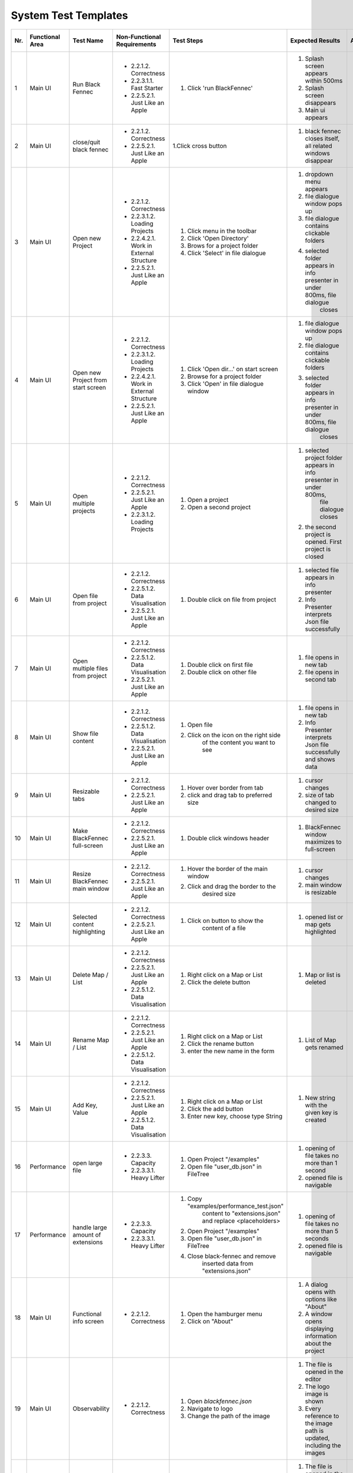 .. _System Test Templates:

System Test Templates
=====================

+-----+-----------------+-------------------------+-----------------------------------------+-----------------------------------------+--------------------------------------------------------------------------------+--------------------------------------------------------------------------------+----------------------+--------------------+
| Nr. | Functional Area | Test Name               | Non-Functional Requirements             | Test Steps                              | Expected Results                                                               | Actual Results                                                                 | Test        / failed | Tester, Time, Date |
+=====+=================+=========================+=========================================+=========================================+================================================================================+================================================================================+======================+====================+
| 1   | Main UI         | Run Black Fennec        | - 2.2.1.2. Correctness                  | 1. Click 'run BlackFennec'              | 1. Splash screen appears within 500ms                                          | 1. Splash screen not visible                                                   |                      |                    |
|     |                 |                         | - 2.2.3.1.1. Fast Starter               |                                         | 2. Splash screen disappears                                                    | 2. Splash screen not visible                                                   |                      |                    |
|     |                 |                         | - 2.2.5.2.1. Just Like an Apple         |                                         | 3. Main ui appears                                                             | 3. Main ui appears                                                             |                      |                    |
+-----+-----------------+-------------------------+-----------------------------------------+-----------------------------------------+--------------------------------------------------------------------------------+--------------------------------------------------------------------------------+----------------------+--------------------+
| 2   | Main UI         | close/quit black fennec | - 2.2.1.2. Correctness                  | 1.Click cross button                    | 1. black fennec closes itself, all related windows disappear                   | 1. black fennec closes itself, all related windows disappear                   |                      |                    |
|     |                 |                         | - 2.2.5.2.1. Just Like an Apple         |                                         |                                                                                |                                                                                |                      |                    |
|     |                 |                         |                                         |                                         |                                                                                |                                                                                |                      |                    |
+-----+-----------------+-------------------------+-----------------------------------------+-----------------------------------------+--------------------------------------------------------------------------------+--------------------------------------------------------------------------------+----------------------+--------------------+
| 3   | Main UI         | Open new Project        | - 2.2.1.2. Correctness                  | 1. Click menu in the toolbar            | 1. dropdown menu appears                                                       | 1. dropdown menu appears                                                       |                      |                    |
|     |                 |                         | - 2.2.3.1.2. Loading Projects           | 2. Click 'Open Directory'               | 2. file dialogue window pops up                                                | 2. file dialogue window pops up                                                |                      |                    |
|     |                 |                         | - 2.2.4.2.1. Work in External Structure | 3. Brows for a project folder           | 3. file dialogue contains clickable folders                                    | 3. file dialogue contains clickable folders                                    |                      |                    |
|     |                 |                         | - 2.2.5.2.1. Just Like an Apple         | 4. Click 'Select' in file dialogue      | 4. selected folder appears in info presenter in under 800ms, file dialogue     | 4. selected folder appears in info presenter in under 800ms, file dialogue     |                      |                    |
|     |                 |                         |                                         |                                         |     closes                                                                     |     closes                                                                     |                      |                    |
+-----+-----------------+-------------------------+-----------------------------------------+-----------------------------------------+--------------------------------------------------------------------------------+--------------------------------------------------------------------------------+----------------------+--------------------+
| 4   | Main UI         | Open new Project        | - 2.2.1.2. Correctness                  | 1. Click 'Open dir...' on start screen  | 1. file dialogue window pops up                                                | 1. file dialogue window pops up                                                |                      |                    |
|     |                 | from start screen       | - 2.2.3.1.2. Loading Projects           | 2. Browse for a project folder          | 2. file dialogue contains clickable folders                                    | 2. file dialogue contains clickable folders                                    |                      |                    |
|     |                 |                         | - 2.2.4.2.1. Work in External Structure | 3. Click 'Open' in file dialogue window | 3. selected folder appears in info presenter in under 800ms, file dialogue     | 3. selected folder appears in info presenter in under 800ms, file dialogue     |                      |                    |
|     |                 |                         | - 2.2.5.2.1. Just Like an Apple         |                                         |     closes                                                                     |     closes                                                                     |                      |                    |
+-----+-----------------+-------------------------+-----------------------------------------+-----------------------------------------+--------------------------------------------------------------------------------+--------------------------------------------------------------------------------+----------------------+--------------------+
| 5   | Main UI         | Open multiple projects  | - 2.2.1.2. Correctness                  | 1. Open a project                       | 1. selected project folder appears in info presenter in under 800ms,           | 1. selected project folder appears in info presenter in under 800ms,           |                      |                    |
|     |                 |                         | - 2.2.5.2.1. Just Like an Apple         |                                         |     file dialogue closes                                                       |     file dialogue closes                                                       |                      |                    |
|     |                 |                         | - 2.2.3.1.2. Loading Projects           | 2. Open a second project                | 2. the second project is opened. First project is closed                       | 2. the second project is opened. First project is closed                       |                      |                    |
+-----+-----------------+-------------------------+-----------------------------------------+-----------------------------------------+--------------------------------------------------------------------------------+--------------------------------------------------------------------------------+----------------------+--------------------+
| 6   | Main UI         | Open file from project  | - 2.2.1.2. Correctness                  | 1. Double click on file from project    | 1. selected file appears in info presenter                                     | 1. selected file appears in info presenter                                     |                      |                    |
|     |                 |                         | - 2.2.5.1.2. Data Visualisation         |                                         | 2. Info Presenter interprets Json file successfully                            | 2. Info Presenter interprets Json file successfully                            |                      |                    |
|     |                 |                         | - 2.2.5.2.1. Just Like an Apple         |                                         |                                                                                |                                                                                |                      |                    |
+-----+-----------------+-------------------------+-----------------------------------------+-----------------------------------------+--------------------------------------------------------------------------------+--------------------------------------------------------------------------------+----------------------+--------------------+
| 7   | Main UI         | Open multiple files     | - 2.2.1.2. Correctness                  | 1. Double click on first file           | 1. file opens in new tab                                                       | 1. file opens in new tab                                                       |                      |                    |
|     |                 | from project            | - 2.2.5.1.2. Data Visualisation         | 2. Double click on other file           | 2. file opens in second tab                                                    | 2. file opens in second tab                                                    |                      |                    |
|     |                 |                         | - 2.2.5.2.1. Just Like an Apple         |                                         |                                                                                |                                                                                |                      |                    |
+-----+-----------------+-------------------------+-----------------------------------------+-----------------------------------------+--------------------------------------------------------------------------------+--------------------------------------------------------------------------------+----------------------+--------------------+
| 8   | Main UI         | Show file content       | - 2.2.1.2. Correctness                  | 1. Open file                            | 1. file opens in new tab                                                       | 1. file opens in new tab                                                       |                      |                    |
|     |                 |                         | - 2.2.5.1.2. Data Visualisation         | 2. Click on the icon on the right side  | 2. Info Presenter interprets Json file successfully and shows data             | 2. Info Presenter interprets Json file successfully and shows data             |                      |                    |
|     |                 |                         | - 2.2.5.2.1. Just Like an Apple         |     of the content you want to see      |                                                                                |                                                                                |                      |                    |
+-----+-----------------+-------------------------+-----------------------------------------+-----------------------------------------+--------------------------------------------------------------------------------+--------------------------------------------------------------------------------+----------------------+--------------------+
| 9   | Main UI         | Resizable tabs          | - 2.2.1.2. Correctness                  | 1. Hover over border from tab           | 1. cursor changes                                                              | 1. cursor changes                                                              |                      |                    |
|     |                 |                         | - 2.2.5.2.1. Just Like an Apple         | 2. click and drag tab to preferred size | 2. size of tab changed to desired size                                         | 2. size of tab changed to desired size                                         |                      |                    |
|     |                 |                         |                                         |                                         |                                                                                |                                                                                |                      |                    |
+-----+-----------------+-------------------------+-----------------------------------------+-----------------------------------------+--------------------------------------------------------------------------------+--------------------------------------------------------------------------------+----------------------+--------------------+
| 10  | Main UI         | Make BlackFennec        | - 2.2.1.2. Correctness                  | 1. Double click windows header          | 1. BlackFennec window maximizes to full-screen                                 | 1. BlackFennec window maximizes to full-screen                                 |                      |                    |
|     |                 | full-screen             | - 2.2.5.2.1. Just Like an Apple         |                                         |                                                                                |                                                                                |                      |                    |
|     |                 |                         |                                         |                                         |                                                                                |                                                                                |                      |                    |
+-----+-----------------+-------------------------+-----------------------------------------+-----------------------------------------+--------------------------------------------------------------------------------+--------------------------------------------------------------------------------+----------------------+--------------------+
| 11  | Main UI         | Resize BlackFennec      | - 2.2.1.2. Correctness                  | 1. Hover the border of the main window  | 1. cursor changes                                                              | 1. Window size cant be adjusted                                                |                      |                    |
|     |                 | main window             | - 2.2.5.2.1. Just Like an Apple         | 2. Click and drag the border to the     | 2. main window is resizable                                                    |                                                                                |                      |                    |
|     |                 |                         |                                         |     desired size                        |                                                                                |                                                                                |                      |                    |
+-----+-----------------+-------------------------+-----------------------------------------+-----------------------------------------+--------------------------------------------------------------------------------+--------------------------------------------------------------------------------+----------------------+--------------------+
| 12  | Main UI         | Selected content        | - 2.2.1.2. Correctness                  | 1. Click on button to show the          | 1. opened list or map gets highlighted                                         | 1. opened list or map gets highlighted                                         |                      |                    |
|     |                 | highlighting            | - 2.2.5.2.1. Just Like an Apple         |     content of a file                   |                                                                                |                                                                                |                      |                    |
|     |                 |                         |                                         |                                         |                                                                                |                                                                                |                      |                    |
+-----+-----------------+-------------------------+-----------------------------------------+-----------------------------------------+--------------------------------------------------------------------------------+--------------------------------------------------------------------------------+----------------------+--------------------+
| 13  | Main UI         | Delete Map / List       | - 2.2.1.2. Correctness                  | 1. Right click on a Map or List         | 1. Map or list is deleted                                                      | 1. Map or list is deleted                                                      |                      |                    |
|     |                 |                         | - 2.2.5.2.1. Just Like an Apple         | 2. Click the delete button              |                                                                                |                                                                                |                      |                    |
|     |                 |                         | - 2.2.5.1.2. Data Visualisation         |                                         |                                                                                |                                                                                |                      |                    |
+-----+-----------------+-------------------------+-----------------------------------------+-----------------------------------------+--------------------------------------------------------------------------------+--------------------------------------------------------------------------------+----------------------+--------------------+
| 14  | Main UI         | Rename Map / List       | - 2.2.1.2. Correctness                  | 1. Right click on a Map or List         | 1. List of Map gets renamed                                                    | 1. List of Map gets renamed                                                    |                      |                    |
|     |                 |                         | - 2.2.5.2.1. Just Like an Apple         | 2. Click the rename button              |                                                                                |                                                                                |                      |                    |
|     |                 |                         | - 2.2.5.1.2. Data Visualisation         | 3. enter the new name in the form       |                                                                                |                                                                                |                      |                    |
+-----+-----------------+-------------------------+-----------------------------------------+-----------------------------------------+--------------------------------------------------------------------------------+--------------------------------------------------------------------------------+----------------------+--------------------+
| 15  | Main UI         | Add Key, Value          | - 2.2.1.2. Correctness                  | 1. Right click on a Map or List         | 1. New string with the given key is created                                    | 1. New string with the given key is created                                    |                      |                    |
|     |                 |                         | - 2.2.5.2.1. Just Like an Apple         | 2. Click the add button                 |                                                                                |                                                                                |                      |                    |
|     |                 |                         | - 2.2.5.1.2. Data Visualisation         | 3. Enter new key, choose type String    |                                                                                |                                                                                |                      |                    |
+-----+-----------------+-------------------------+-----------------------------------------+-----------------------------------------+--------------------------------------------------------------------------------+--------------------------------------------------------------------------------+----------------------+--------------------+
| 16  | Performance     | open large file         | - 2.2.3.3. Capacity                     | 1. Open Project "/examples"             | 1. opening of file takes no more than 1 second                                 | 1. opening of file takes more than 10 second                                   |                      |                    |
|     |                 |                         | - 2.2.3.3.1. Heavy Lifter               | 2. Open file "user_db.json" in FileTree | 2. opened file is navigable                                                    | 2. opened file is navigable                                                    |                      |                    |
|     |                 |                         |                                         |                                         |                                                                                |                                                                                |                      |                    |
+-----+-----------------+-------------------------+-----------------------------------------+-----------------------------------------+--------------------------------------------------------------------------------+--------------------------------------------------------------------------------+----------------------+--------------------+
| 17  | Performance     | handle large amount     | - 2.2.3.3. Capacity                     | 1. Copy "examples/performance_test.json"| 1. opening of file takes no more than 5 seconds                                | 1. skipped                                                                     |                      |                    |
|     |                 | of extensions           | - 2.2.3.3.1. Heavy Lifter               |     content to "extensions.json" and    | 2. opened file is navigable                                                    |                                                                                |                      |                    |
|     |                 |                         |                                         |     replace <placeholders>              |                                                                                |                                                                                |                      |                    |
|     |                 |                         |                                         | 2. Open Project "/examples"             |                                                                                |                                                                                |                      |                    |
|     |                 |                         |                                         | 3. Open file "user_db.json" in FileTree |                                                                                |                                                                                |                      |                    |
|     |                 |                         |                                         | 4. Close black-fennec and remove        |                                                                                |                                                                                |                      |                    |
|     |                 |                         |                                         |     inserted data from "extensions.json"|                                                                                |                                                                                |                      |                    |
+-----+-----------------+-------------------------+-----------------------------------------+-----------------------------------------+--------------------------------------------------------------------------------+--------------------------------------------------------------------------------+----------------------+--------------------+
| 18  | Main UI         | Functional info screen  | - 2.2.1.2. Correctness                  | 1. Open the hamburger menu              | 1. A dialog opens with options like "About"                                    | 1. A dialog opens with options like "About"                                    |                      |                    |
|     |                 |                         |                                         | 2. Click on "About"                     | 2. A window opens displaying information about the project                     | 2. A window opens displaying information about the project                     |                      |                    |
|     |                 |                         |                                         |                                         |                                                                                |                                                                                |                      |                    |
+-----+-----------------+-------------------------+-----------------------------------------+-----------------------------------------+--------------------------------------------------------------------------------+--------------------------------------------------------------------------------+----------------------+--------------------+
| 19  | Main UI         | Observability           | - 2.2.1.2. Correctness                  | 1. Open `blackfennec.json`              | 1. The file is opened in the editor                                            | 1. The file is opened in the editor                                            |                      |                    |
|     |                 |                         |                                         | 2. Navigate to logo                     | 2. The logo image is shown                                                     | 2. The logo image is shown                                                     |                      |                    |
|     |                 |                         |                                         | 3. Change the path of the image         | 3. Every reference to the image path is updated, including the images          | 3. Every reference to the image path is updated, including the images          |                      |                    |
+-----+-----------------+-------------------------+-----------------------------------------+-----------------------------------------+--------------------------------------------------------------------------------+--------------------------------------------------------------------------------+----------------------+--------------------+
| 20  | Main UI         | Action                  | - 2.2.1.2. Correctness                  | 1. Open `blackfennec.json`              | 1. The file is opened in the editor                                            | 1. The file is opened in the editor                                            |                      |                    |
|     |                 |                         |                                         | 2. Right click `Project Name`           | 2. The context menu is opened with multiple actions to execute                 | 2. The context menu is opened with multiple actions to execute                 |                      |                    |
|     |                 |                         |                                         | 3. Execute `to upper` action            | 3. The `Project Name` is converted to upper case                               | 3. The `Project Name` is converted to upper case                               |                      |                    |
+-----+-----------------+-------------------------+-----------------------------------------+-----------------------------------------+--------------------------------------------------------------------------------+--------------------------------------------------------------------------------+----------------------+--------------------+
| 21  | Main UI         | Copy Paste              | - 2.2.1.2. Correctness                  | 1. Open `blackfennec.json`              | 1. The file is opened in the editor                                            | 1. The file is opened in the editor                                            |                      |                    |
|     |                 |                         |                                         | 2. Right click `Logo`                   | 2. The `Project Name` is selected                                              | 2. The context menu is opened with multiple actions to execute                 |                      |                    |
|     |                 |                         |                                         | 3. Copy the image                       | 3. The image is copied to the clipboard                                        | 3. The image is copied to the clipboard                                        |                      |                    |
|     |                 |                         |                                         | 4. Paste the image                      | 4. The image is pasted into the editor                                         | 4. The image is pasted into the editor                                         |                      |                    |
+-----+-----------------+-------------------------+-----------------------------------------+-----------------------------------------+--------------------------------------------------------------------------------+--------------------------------------------------------------------------------+----------------------+--------------------+
| 22  | Main UI         | Undo Redo Action        | - 2.2.1.2. Correctness                  | 1. Open `blackfennec.json`              | 1. The file is opened in the editor                                            | 1. The file is opened in the editor                                            |                      |                    |
|     |                 |                         |                                         | 2. Right click `Project Name`           | 2. The `Project Name` is selected                                              | 2. The context menu is opened with multiple actions to execute                 |                      |                    |
|     |                 |                         |                                         | 3. Execute `to upper` action            | 3. The `Project Name` is converted to upper case                               | 3. The `Project Name` is converted to upper case                               |                      |                    |
|     |                 |                         |                                         | 4. Undo the action                      | 4. The `Project Name` is converted back to lower case                          | 4. The `Project Name` is converted back to lower case                          |                      |                    |
|     |                 |                         |                                         | 5. Redo the action                      | 5. The `Project Name` is converted to upper case                               | 5. The `Project Name` is converted to upper case                               |                      |                    |
+-----+-----------------+-------------------------+-----------------------------------------+-----------------------------------------+--------------------------------------------------------------------------------+--------------------------------------------------------------------------------+----------------------+--------------------+
| 23  | Main UI         | Undo Redo               | - 2.2.1.2. Correctness                  | 1. Open `blackfennec.json`              | 1. The file is opened in the editor                                            | 1. The file is opened in the editor                                            |                      |                    |
|     |                 |                         |                                         | 2. Edit the `Project Name`              | 2. The `Project Name` is changed accordingly                                   | 2. The `Project Name` is changed accordingly                                   |                      |                    |
|     |                 |                         |                                         | 3. Undo the action                      | 3. The `Project Name` is changed back to the original value                    | 3. The `Project Name` is changed back to the original value                    |                      |                    |
|     |                 |                         |                                         | 4. Redo the action                      | 4. The `Project Name` is changed accordingly                                   | 4. The `Project Name` is changed accordingly                                   |                      |                    |
+-----+-----------------+-------------------------+-----------------------------------------+-----------------------------------------+--------------------------------------------------------------------------------+--------------------------------------------------------------------------------+----------------------+--------------------+
| 24  | Main UI         | Rename Key Undo Redo    | - 2.2.1.2. Correctness                  | 1. Open `blackfennec.json`              | 1. The file is opened in the editor                                            | 1. The file is opened in the editor                                            |                      |                    |
|     |                 |                         |                                         | 2. Make map editable                    | 2. The keys are editable                                                       | 2. The keys are editable                                                       |                      |                    |
|     |                 |                         |                                         | 3. Rename a key                         | 3. The key is renamed                                                          | 3. The key is renamed                                                          |                      |                    |
|     |                 |                         |                                         | 4. Undo the action                      | 4. The key is renamed back to the original value                               | 4. The key is renamed back to the original value                               |                      |                    |
+-----+-----------------+-------------------------+-----------------------------------------+-----------------------------------------+--------------------------------------------------------------------------------+--------------------------------------------------------------------------------+----------------------+--------------------+
